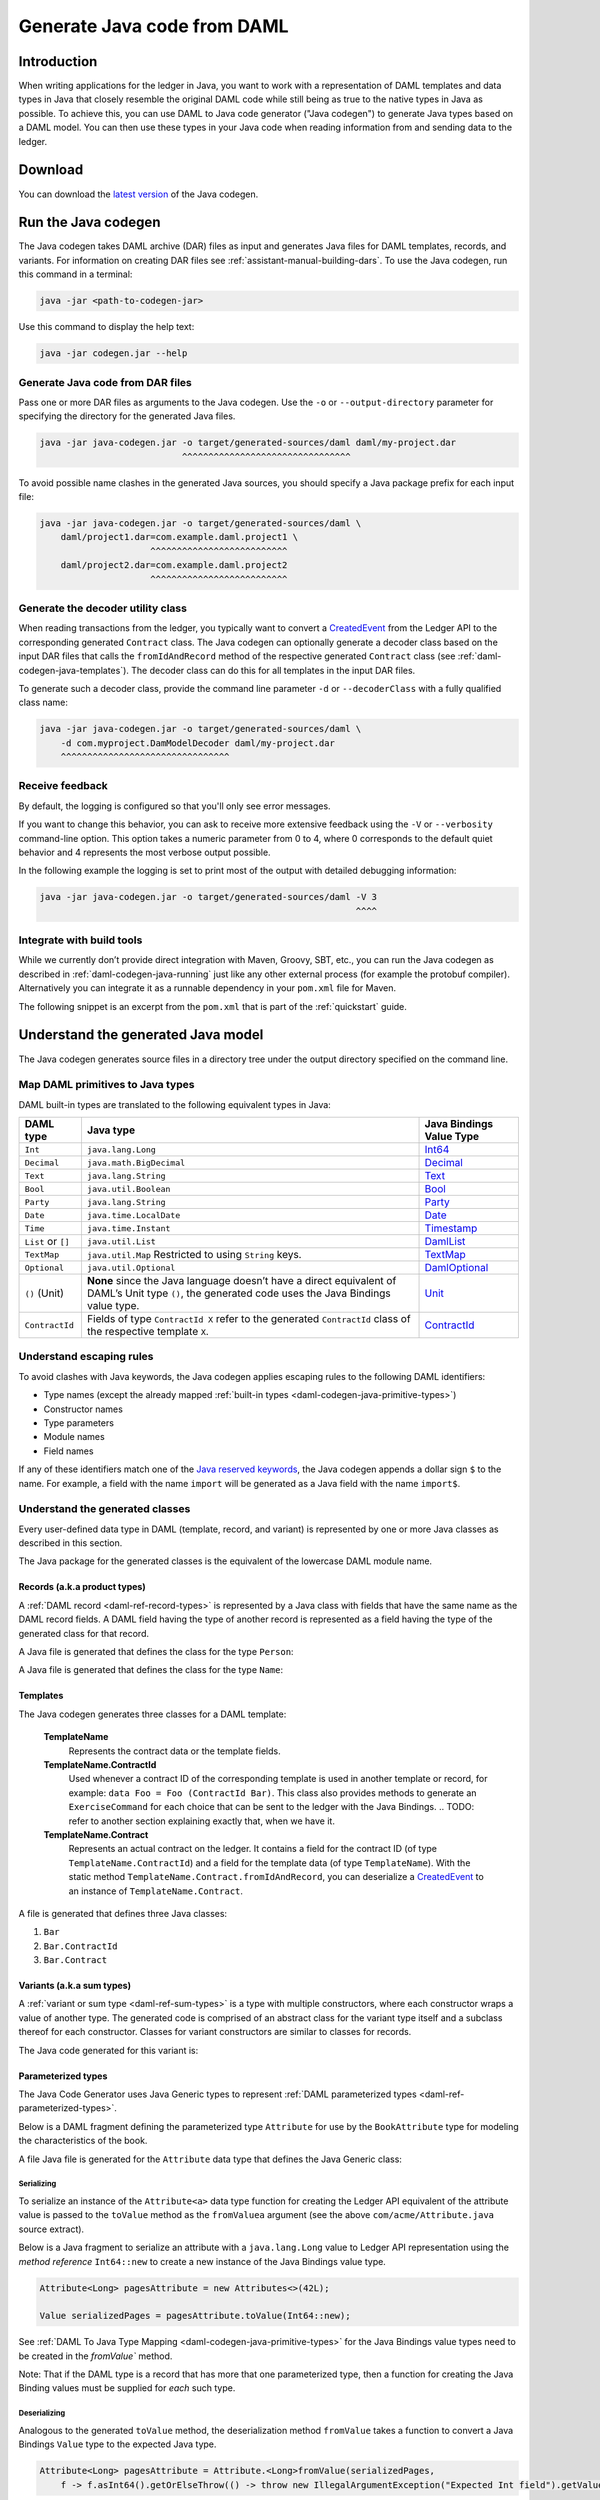 .. Copyright (c) 2019 Digital Asset (Switzerland) GmbH and/or its affiliates. All rights reserved.
.. SPDX-License-Identifier: Apache-2.0

.. _daml-codegen-java:

Generate Java code from DAML
############################

Introduction
============

When writing applications for the ledger in Java, you want to work with a representation of DAML templates and data types in Java that closely resemble the original DAML code while still being as true to the native types in Java as possible. To achieve this, you can use DAML to Java code generator ("Java codegen") to generate Java types based on a DAML model. You can then use these types in your Java code when reading information from and sending data to the ledger.

Download
========

You can download the `latest version <https://bintray.com/api/v1/content/digitalassetsdk/DigitalAssetSDK/com/daml/java/codegen/$latest/codegen-$latest.jar?bt_package=sdk-components>`__  of the Java codegen.

.. _daml-codegen-java-running:

Run the Java codegen
====================

The Java codegen takes DAML archive (DAR) files as input and generates Java files for DAML templates, records, and variants. For information on creating DAR files see :ref:`assistant-manual-building-dars`. To use the Java codegen, run this command in a terminal:

.. code-block:: none
  
  java -jar <path-to-codegen-jar>

Use this command to display the help text:

.. code-block:: none
  
  java -jar codegen.jar --help

Generate Java code from DAR files
---------------------------------

Pass one or more DAR files as arguments to the Java codegen. Use the ``-o`` or ``--output-directory`` parameter for specifying the directory for the generated Java files.

.. code-block:: none
  
  java -jar java-codegen.jar -o target/generated-sources/daml daml/my-project.dar
                             ^^^^^^^^^^^^^^^^^^^^^^^^^^^^^^^^

To avoid possible name clashes in the generated Java sources, you should specify a Java package prefix for each input file:

.. code-block:: none
  
  java -jar java-codegen.jar -o target/generated-sources/daml \
      daml/project1.dar=com.example.daml.project1 \
                       ^^^^^^^^^^^^^^^^^^^^^^^^^^        
      daml/project2.dar=com.example.daml.project2
                       ^^^^^^^^^^^^^^^^^^^^^^^^^^

Generate the decoder utility class
----------------------------------

When reading transactions from the ledger, you typically want to convert a `CreatedEvent <https://docs.daml.com/app-dev/bindings-java/javadocs/com/daml/ledger/javaapi/data/CreatedEvent.html>`__ from the Ledger API to the corresponding generated ``Contract`` class. The Java codegen can optionally generate a decoder class based on the input DAR files that calls the ``fromIdAndRecord`` method of the respective generated ``Contract`` class (see :ref:`daml-codegen-java-templates`). The decoder class can do this for all templates in the input DAR files. 

To generate such a decoder class, provide the command line parameter ``-d`` or ``--decoderClass`` with a fully qualified class name:

.. code-block:: none
  
  java -jar java-codegen.jar -o target/generated-sources/daml \
      -d com.myproject.DamModelDecoder daml/my-project.dar
      ^^^^^^^^^^^^^^^^^^^^^^^^^^^^^^^^

Receive feedback
----------------

By default, the logging is configured so that you'll only see error messages.

If you want to change this behavior, you can ask to receive more extensive feedback using the ``-V`` or ``--verbosity`` command-line option. This option takes a numeric parameter from 0 to 4, where 0 corresponds to the default quiet behavior and 4 represents the most verbose output possible.

In the following example the logging is set to print most of the output with detailed debugging information:

.. code-block:: none

  java -jar java-codegen.jar -o target/generated-sources/daml -V 3
                                                              ^^^^

Integrate with build tools
--------------------------

While we currently don’t provide direct integration with Maven, Groovy, SBT, etc., you can run the Java codegen as described in :ref:`daml-codegen-java-running` just like any other external process (for example the protobuf compiler). Alternatively you can integrate it as a runnable dependency in your ``pom.xml`` file for Maven.

The following snippet is an excerpt from the ``pom.xml`` that is part of the :ref:`quickstart` guide.

  .. literalinclude:: ../../getting-started/quickstart/template-root/pom.xml
    :language: xml
    :lines: 73-105,121-122
    :dedent: 12

Understand the generated Java model
===================================

The Java codegen generates source files in a directory tree under the output directory specified on the command line.

.. _daml-codegen-java-primitive-types:

Map DAML primitives to Java types
---------------------------------

DAML built-in types are translated to the following equivalent types in
Java:

+--------------------------------+--------------------------------------------+------------------------+
| DAML type                      | Java type                                  | Java Bindings          |
|                                |                                            | Value Type             |
+================================+============================================+========================+
| ``Int``                        | ``java.lang.Long``                         | `Int64`_               |
+--------------------------------+--------------------------------------------+------------------------+
| ``Decimal``                    | ``java.math.BigDecimal``                   | `Decimal`_             |
+--------------------------------+--------------------------------------------+------------------------+
| ``Text``                       | ``java.lang.String``                       | `Text`_                |
+--------------------------------+--------------------------------------------+------------------------+
| ``Bool``                       | ``java.util.Boolean``                      | `Bool`_                |
+--------------------------------+--------------------------------------------+------------------------+
| ``Party``                      | ``java.lang.String``                       | `Party`_               |
+--------------------------------+--------------------------------------------+------------------------+
| ``Date``                       | ``java.time.LocalDate``                    | `Date`_                |
+--------------------------------+--------------------------------------------+------------------------+
| ``Time``                       | ``java.time.Instant``                      | `Timestamp`_           |
+--------------------------------+--------------------------------------------+------------------------+
| ``List`` or ``[]``             | ``java.util.List``                         | `DamlList`_            |
+--------------------------------+--------------------------------------------+------------------------+
| ``TextMap``                    | ``java.util.Map``                          | `TextMap`_             |
|                                | Restricted to using ``String`` keys.       |                        |
+--------------------------------+--------------------------------------------+------------------------+
| ``Optional``                   | ``java.util.Optional``                     | `DamlOptional`_        |
+--------------------------------+--------------------------------------------+------------------------+
| ``()`` (Unit)                  | **None** since the Java language doesn’t   | `Unit`_                |
|                                | have a direct equivalent of DAML’s Unit    |                        |
|                                | type ``()``, the generated code uses the   |                        |
|                                | Java Bindings value type.                  |                        |
+--------------------------------+--------------------------------------------+------------------------+
| ``ContractId``                 | Fields of type ``ContractId X`` refer to   | `ContractId`_          |
|                                | the generated ``ContractId`` class of the  |                        |
|                                | respective template ``X``.                 |                        |
+--------------------------------+--------------------------------------------+------------------------+

.. _Int64: /app-dev/bindings-java/javadocs/com/daml/ledger/javaapi/data/Int64.html
.. _Decimal: /app-dev/bindings-java/javadocs/com/daml/ledger/javaapi/data/Decimal.html
.. _Text: /app-dev/bindings-java/javadocs/com/daml/ledger/javaapi/data/Text.html
.. _Bool: /app-dev/bindings-java/javadocs/com/daml/ledger/javaapi/data/Bool.html
.. _Party: /app-dev/bindings-java/javadocs/com/daml/ledger/javaapi/data/Party.html
.. _Date: /app-dev/bindings-java/javadocs/com/daml/ledger/javaapi/data/Date.html
.. _Timestamp: /app-dev/bindings-java/javadocs/com/daml/ledger/javaapi/data/Timestamp.html
.. _DamlList: /app-dev/bindings-java/javadocs/com/daml/ledger/javaapi/data/DamlList.html
.. _TextMap: /app-dev/bindings-java/javadocs/com/daml/ledger/javaapi/data/TextMap.html
.. _DamlOptional: /app-dev/bindings-java/javadocs/com/daml/ledger/javaapi/data/DamlOptional.html
.. _Unit: /app-dev/bindings-java/javadocs/com/daml/ledger/javaapi/data/Unit.html
.. _ContractId: /app-dev/bindings-java/javadocs/com/daml/ledger/javaapi/data/ContractId.html

Understand escaping rules
-------------------------

To avoid clashes with Java keywords, the Java codegen applies escaping rules to the following DAML identifiers:

* Type names (except the already mapped :ref:`built-in types <daml-codegen-java-primitive-types>`)
* Constructor names
* Type parameters
* Module names
* Field names

If any of these identifiers match one of the `Java reserved keywords <https://docs.oracle.com/javase/specs/jls/se12/html/jls-3.html#jls-3.9>`__, the Java codegen appends a dollar sign ``$`` to the name. For example, a field with the name ``import`` will be generated as a Java field with the name ``import$``.

Understand the generated classes
--------------------------------

Every user-defined data type in DAML (template, record, and variant) is represented by one or more Java classes as described in this section.

The Java package for the generated classes is the equivalent of the lowercase DAML module name.

.. code-block:: daml
  :caption: DAML

  module Foo.Bar.Baz where

.. code-block:: java
  :caption: Java

  package foo.bar.baz;

Records (a.k.a product types)
~~~~~~~~~~~~~~~~~~~~~~~~~~~~~

A :ref:`DAML record <daml-ref-record-types>` is represented by a Java class with fields that have the same name as the DAML record fields. A DAML field having the type of another record is represented as a field having the type of the generated class for that record.

.. code-block:: daml
  :caption: Com/Acme.daml

  daml 1.2
  module Com.Acme where

  data Person = Person with name : Name; age : Decimal
  data Name = Name with firstName : Text; lastName : Text

A Java file is generated that defines the class for the type ``Person``:

.. code-block:: java
  :caption: com/acme/Person.java
  
  package com.acme;

  public class Person {
    public final Name name;
    public final BigDecimal age;

    public static Person fromValue(Value value$) { /* ... */ }

    public Person(Name name, BigDecimal age) { /* ... */ }
    public Record toValue() { /* ... */ }
  }

A Java file is generated that defines the class for the type ``Name``:

  .. code-block:: java
    :caption: com/acme/Name.java

    package com.acme;

    public class Name {
      public final String fistName;
      public final String lastName;

      public static Person fromValue(Value value$) { /* ... */ }

      public Name(String fistName, String lastName) { /* ... */ }
      public Record toValue() { /* ... */ }
    }

.. _daml-codegen-java-templates:

Templates
~~~~~~~~~

The Java codegen generates three classes for a DAML template:

  **TemplateName**
      Represents the contract data or the template fields.

  **TemplateName.ContractId**
      Used whenever a contract ID of the corresponding template is used in another template or record, for example: ``data Foo = Foo (ContractId Bar)``. This class also provides methods to generate an ``ExerciseCommand`` for each choice that can be sent to the ledger with the Java Bindings.
      .. TODO: refer to another section explaining exactly that, when we have it.

  **TemplateName.Contract**
      Represents an actual contract on the ledger. It contains a field for the contract ID (of type ``TemplateName.ContractId``) and a field for the template data (of type ``TemplateName``). With the static method ``TemplateName.Contract.fromIdAndRecord``, you can deserialize a `CreatedEvent <https://docs.daml.com/app-dev/bindings-java/javadocs/com/daml/ledger/javaapi/data/CreatedEvent.html>`__ to an instance of ``TemplateName.Contract``.


  .. code-block:: daml
    :caption: Com/Acme.daml

    daml 1.2
    module Com.Acme where

    template Bar
      with
        owner: Party
        name: Text

    controller owner can
      Bar_SomeChoice: (Bool)
        with
          aName: Text
        do return True

A file is generated that defines three Java classes:

#. ``Bar``
#. ``Bar.ContractId``
#. ``Bar.Contract``

.. code-block:: java
  :caption: com/acme/Bar.java
  :emphasize-lines: 3,10,20

  package com.acme;

  public class Bar extends Template {

    public static final Identifier TEMPLATE_ID = new Identifier("some-package-id", "Com.Acme", "Bar");

    public final String owner;
    public final String name;

    public static class ContractId {
      public final String contractId;

      public ExerciseCommand exerciseArchive(Unit arg) { /* ... */ }

      public ExerciseCommand exerciseBar_SomeChoice(Bar_SomeChoice arg) { /* ... */ }

      public ExerciseCommand exerciseBar_SomeChoice(String aName) { /* ... */ }
    }

    public static class Contract {
      public final ContractId id;
      public final Bar data;

      public static Contract fromIdAndRecord(String contractId, Record record) { /* ... */ }
    }
  }

Variants (a.k.a sum types)
~~~~~~~~~~~~~~~~~~~~~~~~~~

A :ref:`variant or sum type <daml-ref-sum-types>` is a type with multiple constructors, where each constructor wraps a value of another type. The generated code is comprised of an abstract class for the variant type itself and a subclass thereof for each constructor. Classes for variant constructors are similar to classes for records.

.. code-block:: daml
  :caption: Com/Acme.daml

  daml 1.2
  module Com.Acme where

  data BookAttribute = Pages Int
                     | Authors [Text]
                     | Title Text
                     | Published with year: Int; publisher Text

The Java code generated for this variant is:

.. code-block:: java
  :caption: com/acme/BookAttribute.java

  package com.acme;

  public class BookAttribute {
    public static BookAttribute fromValue(Value value) { /* ... */ }

    public static BookAttribute fromValue(Value value) { /* ... */ }
    public Value toValue() { /* ... */ }
  }

.. code-block:: java
  :caption: com/acme/bookattribute/Pages.java

  package com.acme.bookattribute;

  public class Pages extends BookAttribute {
    public final Long longValue;

    public static Pages fromValue(Value value) { /* ... */ }

    public Pages(Long longValue) { /* ... */ }
    public Value toValue() { /* ... */ }
  }

.. code-block:: java
  :caption: com/acme/bookattribute/Authors.java

  package com.acme.bookattribute;

  public class Authors extends BookAttribute {
    public final List<String> listValue;

    public static Authors fromValue(Value value) { /* ... */ }

    public Author(List<String> listValue) { /* ... */ }
    public Value toValue() { /* ... */ }

  }

.. code-block:: java
  :caption: com/acme/bookattribute/Title.java

  package com.acme.bookattribute;

  public class Title extends BookAttribute {
    public final String stringValue;

    public static Title fromValue(Value value) { /* ... */ }

    public Title(String stringValue) { /* ... */ }
    public Value toValue() { /* ... */ }
  }

.. code-block:: java
  :caption: com/acme/bookattribute/Published.java

  package com.acme.bookattribute;

  public class Published extends BookAttribute {
    public final Long year;
    public final String publisher;

    public static Published fromValue(Value value) { /* ... */ }

    public Published(Long year, String publisher) { /* ... */ }
    public Record toValue() { /* ... */ }
  }

Parameterized types
~~~~~~~~~~~~~~~~~~~

The Java Code Generator uses Java Generic types to represent :ref:`DAML parameterized types <daml-ref-parameterized-types>`.

Below is a DAML fragment defining the parameterized type ``Attribute`` for use by the ``BookAttribute`` type for modeling
the characteristics of the book.

.. code-block:: daml
  :caption: Com/Acme.daml

  daml 1.2
  module Com.Acme where

  data Attribute a = Attribute
      with v : a

  data BookAttributes = BookAttributes with
     pages : (Attribute Int)
     authors : (Attribute [Text])
     title : (Attribute Text)

A file Java file is generated for the ``Attribute`` data type that defines the Java Generic class:

.. code-block:: java
  :caption: com/acme/Attribute.java
  :emphasize-lines: 3,8,10

  package com.acme;

  public class Attribute<a> {
    public final a value;

    public Attribute(a value) { /* ... */  }

    public Record toValue(Function<a, Value> toValuea) { /* ... */ }

    public static <a> Attribute<a> fromValue(Value value$, Function<Value, a> fromValuea) { /* ... */ }
  }

Serializing
"""""""""""

To serialize an instance of the ``Attribute<a>`` data type function for creating the Ledger API equivalent of the attribute value
is passed to the ``toValue`` method as the ``fromValuea`` argument (see the above ``com/acme/Attribute.java`` source extract).

Below is a Java fragment to serialize an attribute with a ``java.lang.Long`` value to Ledger API representation using the *method reference*
``Int64::new`` to create a new instance of the Java Bindings value type.

.. code-block:: java

  Attribute<Long> pagesAttribute = new Attributes<>(42L);

  Value serializedPages = pagesAttribute.toValue(Int64::new);

See :ref:`DAML To Java Type Mapping <daml-codegen-java-primitive-types>` for the Java Bindings value types need to be created in the `fromValue`` method.

Note: That if the DAML type is a record that has more that one parameterized type, then a function for creating the
Java Binding values must be supplied for *each* such type.

Deserializing
"""""""""""""

Analogous to the generated ``toValue`` method, the deserialization method ``fromValue`` takes a function to convert a Java Bindings ``Value`` type to the expected Java type.

.. code-block:: java

  Attribute<Long> pagesAttribute = Attribute.<Long>fromValue(serializedPages,
      f -> f.asInt64().getOrElseThrow(() -> throw new IllegalArgumentException("Expected Int field").getValue());

See Java Bindings `Value`_ class for the methods to transform the Java Bindings types into corresponding Java types.

.. _Value: /app-dev/bindings-java/javadocs/com/daml/ledger/javaapi/Value.html

Non-exposed parameterized types
"""""""""""""""""""""""""""""""

If the parameterized type is contained in a type where the *actual* type is specified (as in the ``BookAttributes`` type above), then the serialization
and deserialization of the enclosing type provides the necessary methods for serialization and deserialization.

DAML List and DAML Optional
"""""""""""""""""""""""""""

The serialization of the Java ``List`` and ``Optional`` types require a multiple stage conversion function where the elements must be
converted to the Java Binding Java Types before the creating the product type.

.. code-block:: java

  Attribute<List<String>> authorsAttribute = new Attribute<List<String>>(Arrays.asList("Homer", "Ovid", "Vergil"));

  Value serializedAuthors = authorsAttribute.toValue(f -> new DamlList(f.stream().map(Text::new).collect(Collectors.<Value>toList())));

The deserialization to the Java ``List`` and ``Optional`` types similarly require that the Java Bindings product type is converted to it's Java
equivalent and then all the contained elements are converted to Java types.

.. code-block:: java

  Attribute<List<String>> authorsAttribute = Attribute.<List<String>>fromValue(serializedAuthors,
      f0 -> f0.asList().orElseThrow(() -> new IllegalArgumentException("Expected DamlList field")).getValues().stream()
          .map(f1 -> f1.asText().orElseThrow(() -> new IllegalArgumentException("Expected Text element")).getValue())
              .collect(Collectors.toList()));
